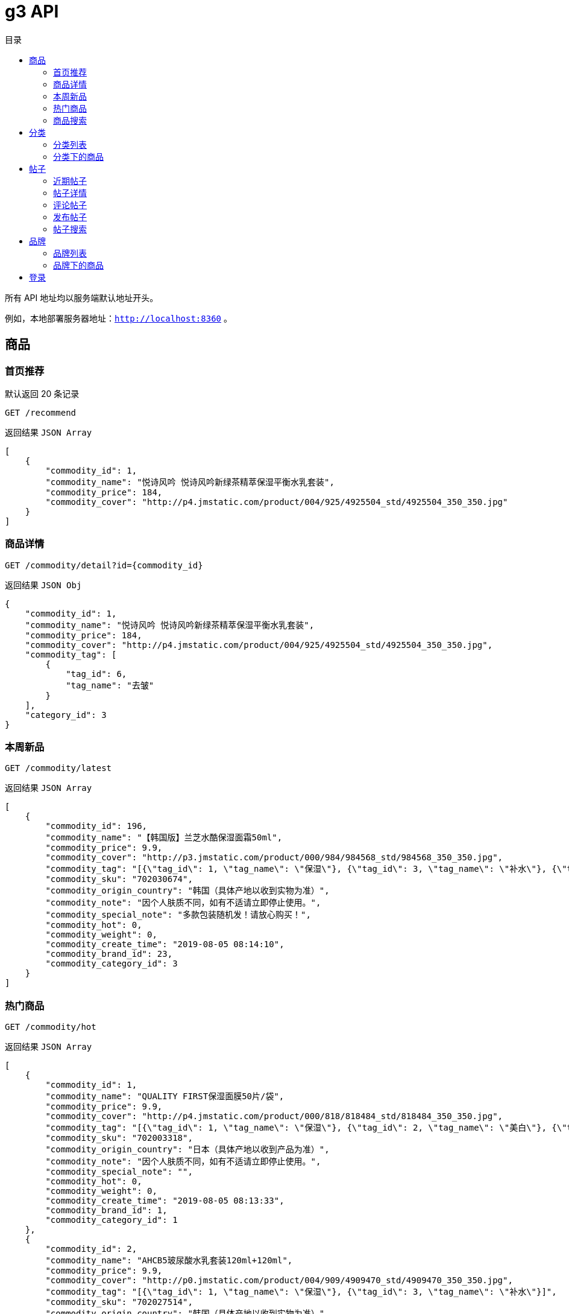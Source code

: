 = g3 API
:toc: left
:toc-title: 目录
:toclevels: 5

所有 API 地址均以服务端默认地址开头。

例如，本地部署服务器地址：`http://localhost:8360` 。

== 商品

=== 首页推荐

默认返回 20 条记录

....
GET /recommend
....

返回结果 `JSON Array`

....
[
    {
        "commodity_id": 1,
        "commodity_name": "悦诗风吟 悦诗风吟新绿茶精萃保湿平衡水乳套装",
        "commodity_price": 184,
        "commodity_cover": "http://p4.jmstatic.com/product/004/925/4925504_std/4925504_350_350.jpg"
    }
]
....


=== 商品详情

....
GET /commodity/detail?id={commodity_id}
....

返回结果 `JSON Obj`

....
{
    "commodity_id": 1,
    "commodity_name": "悦诗风吟 悦诗风吟新绿茶精萃保湿平衡水乳套装",
    "commodity_price": 184,
    "commodity_cover": "http://p4.jmstatic.com/product/004/925/4925504_std/4925504_350_350.jpg",
    "commodity_tag": [
        {
            "tag_id": 6,
            "tag_name": "去皱"
        }
    ],
    "category_id": 3
}
....

=== 本周新品

....
GET /commodity/latest
....

返回结果 `JSON Array`

[source, json]
----
[
    {
        "commodity_id": 196,
        "commodity_name": "【韩国版】兰芝水酷保湿面霜50ml",
        "commodity_price": 9.9,
        "commodity_cover": "http://p3.jmstatic.com/product/000/984/984568_std/984568_350_350.jpg",
        "commodity_tag": "[{\"tag_id\": 1, \"tag_name\": \"保湿\"}, {\"tag_id\": 3, \"tag_name\": \"补水\"}, {\"tag_id\": 4, \"tag_name\": \"滋润\"}]",
        "commodity_sku": "702030674",
        "commodity_origin_country": "韩国（具体产地以收到实物为准）",
        "commodity_note": "因个人肤质不同，如有不适请立即停止使用。",
        "commodity_special_note": "多款包装随机发！请放心购买！",
        "commodity_hot": 0,
        "commodity_weight": 0,
        "commodity_create_time": "2019-08-05 08:14:10",
        "commodity_brand_id": 23,
        "commodity_category_id": 3
    }
]
----

=== 热门商品

....
GET /commodity/hot
....

返回结果 `JSON Array`

[source, json]
----
[
    {
        "commodity_id": 1,
        "commodity_name": "QUALITY FIRST保湿面膜50片/袋",
        "commodity_price": 9.9,
        "commodity_cover": "http://p4.jmstatic.com/product/000/818/818484_std/818484_350_350.jpg",
        "commodity_tag": "[{\"tag_id\": 1, \"tag_name\": \"保湿\"}, {\"tag_id\": 2, \"tag_name\": \"美白\"}, {\"tag_id\": 3, \"tag_name\": \"补水\"}]",
        "commodity_sku": "702003318",
        "commodity_origin_country": "日本（具体产地以收到产品为准）",
        "commodity_note": "因个人肤质不同，如有不适请立即停止使用。",
        "commodity_special_note": "",
        "commodity_hot": 0,
        "commodity_weight": 0,
        "commodity_create_time": "2019-08-05 08:13:33",
        "commodity_brand_id": 1,
        "commodity_category_id": 1
    },
    {
        "commodity_id": 2,
        "commodity_name": "AHCB5玻尿酸水乳套装120ml+120ml",
        "commodity_price": 9.9,
        "commodity_cover": "http://p0.jmstatic.com/product/004/909/4909470_std/4909470_350_350.jpg",
        "commodity_tag": "[{\"tag_id\": 1, \"tag_name\": \"保湿\"}, {\"tag_id\": 3, \"tag_name\": \"补水\"}]",
        "commodity_sku": "702027514",
        "commodity_origin_country": "韩国（具体产地以收到实物为准）",
        "commodity_note": "因个人肤质不同，如有不适请立即停止使用。",
        "commodity_special_note": "多款包装随机发货，介意者慎购！",
        "commodity_hot": 0,
        "commodity_weight": 0,
        "commodity_create_time": "2019-08-05 08:13:34",
        "commodity_brand_id": 2,
        "commodity_category_id": 2
    }
]
----

=== 商品搜索

....
GET /commodity/search?keyword={keyword}
....

返回结果 `JSON Array`

....
[
    {
        "commodity_id": 5,
        "commodity_name": "美迪惠尔保湿面膜贴25ml*20片",
        "commodity_price": 9.9,
        "commodity_cover": "http://p3.jmstatic.com/product/002/119/2119208_std/2119208_350_350.jpg",
        "commodity_tag": "[{\"tag_id\": 1, \"tag_name\": \"保湿\"}, {\"tag_id\": 3, \"tag_name\": \"补水\"}, {\"tag_id\": 4, \"tag_name\": \"滋润\"}]",
        "commodity_sku": "702021952",
        "commodity_origin_country": "韩国（具体产地以收到实物为准）",
        "commodity_note": "因个人肤质不同，如有不适请立即停止使用。",
        "commodity_special_note": "",
        "commodity_hot": 0,
        "commodity_weight": 0,
        "commodity_create_time": "2019-08-05 08:13:34",
        "commodity_brand_id": 4,
        "commodity_category_id": 1
    }
]
....

== 分类

=== 分类列表

....
GET /category
....

返回结果 `JSON Array`

....
[
    {
        "category_id": 1,
        "category_name": "乳液"
    },
    {
        "category_id": 2,
        "category_name": "面膜"
    },
    {
        "category_id": 3,
        "category_name": "洁面"
    }
]
....

=== 分类下的商品

....
GET /commodity/viewByCategory?id={category_id}
....

返回结果 `JSON Array`

....
[
    {
        "commodity_id": 9,
        "commodity_name": "AHC 高浓缩B5玻尿酸面霜50ml",
        "commodity_price": 179,
        "commodity_cover": "http://p2.jmstatic.com/product/002/742/2742717_std/2742717_350_350.jpg",
        "commodity_tag": "[{\"tag_id\": 1, \"tag_name\": \"保湿\"}]",
        "category_id": 1
    },
    {
        "commodity_id": 10,
        "commodity_name": "【重现柔滑亮白美肌】雪花秀玉容撕拉面膜中样50ml",
        "commodity_price": 55,
        "commodity_cover": "http://p2.jmstatic.com/product/003/359/3359262_std/3359262_350_350.jpg",
        "commodity_tag": "[{\"tag_id\": 2, \"tag_name\": \"补水\"}]",
        "category_id": 1
    }
]
....

== 帖子

=== 近期帖子

....
GET /post
....

返回结果 `JSON Array`

....
[
    {
        "post_id": 3,
        "post_title": "黄柠檬",
        "last_comment_time": "2019-07-30 22:00:21",
        "create_time": "2019-07-30 22:00:21",
        "post_comment_count": 1,
        "post_owner_name": "white lie"
    },
    {
        "post_id": 2,
        "post_title": "Jggj",
        "last_comment_time": "2019-07-30 22:00:16",
        "create_time": "2019-07-30 22:00:16",
        "post_comment_count": 1,
        "post_owner_name": "●尘埃落定●(๑• . •๑)"
    }
]
....

=== 帖子详情

....
GET /post/viewDetail?id={post_id}
....

返回结果

....
{
    "post_id": 1,
    "post_title": "社区上线",
    "post_content": "社区系统今天上线啦",
    "topic_id": null,
    "last_comment_time": "2019-07-30 16:26:20",
    "create_time": "2019-07-30 16:26:20",
    "post_owner_id": 1
}
....

=== 评论帖子

....
POST /post/doComment
....

|===
| 参数名 | 类型 | 含义

| storage
| String
| 用户身份信息（参阅登录接口的返回结果）

| data
| Object
| 评论的数据
|===

`data` 格式

|===
| 参数名 | 类型 | 含义

| post_id
| number
| 帖子ID

| comment_content
| String
| 评论内容

|===

=== 发布帖子

....
POST /post/new
....

|===
| 参数名 | 类型 | 含义

| storage | String | 用户身份信息（参阅登录接口的返回结果）

| data | Object | 帖子数据
|===

`data` 格式

|===
| 参数名 | 类型 | 含义

| post_title | String | 标题
| post_content | String | 内容
|===

=== 帖子搜索

....
GET /post/search?keyword={keyword}
....

返回结果 `JSON Array`

[source, json]
----
[
    {
        "post_id": 14,
        "post_title": "护肤步骤",
        "post_content": "1.洁面\n2.爽肤水（二次清洁，打开毛孔）\n3.精华液（补充营养）\n4.护肤水（补水）\n5.护肤乳（缩水补水）\n6.面霜（锁水）\n\n\n\n\n\n\n\n",
        "topic_id": null,
        "last_comment_time": "2019-08-03 19:48:55",
        "create_time": "2019-08-03 19:48:55",
        "post_owner_id": 4
    }
]
----

== 品牌

=== 品牌列表

....
GET /brand
....

返回结果 `JSON Array`

[source, json]
----
[
    {
        "brand_id": 1,
        "brand_name": "QUALITY FIRST"
    },
    {
        "brand_id": 2,
        "brand_name": "AHC"
    },
    {
        "brand_id": 3,
        "brand_name": "美蒂菲(MEDI-PEEL)"
    },
    {
        "brand_id": 4,
        "brand_name": "美迪惠尔（MEDIHEAL）"
    }
]
----

=== 品牌下的商品

....
GET /commodity/viewByBrandId?brandId={brandId}
....

返回结果 `JSON Array`

[source, json]
----
[
    {
        "commodity_id": 2,
        "commodity_name": "AHCB5玻尿酸水乳套装120ml+120ml",
        "commodity_price": 9.9,
        "commodity_cover": "http://p0.jmstatic.com/product/004/909/4909470_std/4909470_350_350.jpg",
        "commodity_tag": "[{\"tag_id\": 1, \"tag_name\": \"保湿\"}, {\"tag_id\": 3, \"tag_name\": \"补水\"}]",
        "commodity_sku": "702027514",
        "commodity_origin_country": "韩国（具体产地以收到实物为准）",
        "commodity_note": "因个人肤质不同，如有不适请立即停止使用。",
        "commodity_special_note": "多款包装随机发货，介意者慎购！",
        "commodity_hot": 0,
        "commodity_weight": 0,
        "commodity_create_time": "2019-08-05 08:13:34",
        "commodity_brand_id": 2,
        "commodity_category_id": 2
    },
    {
        "commodity_id": 3,
        "commodity_name": "AHC B5玻尿酸保湿滋润面霜50ml",
        "commodity_price": 9.9,
        "commodity_cover": "http://p0.jmstatic.com/product/004/906/4906970_std/4906970_350_350.jpg",
        "commodity_tag": "[{\"tag_id\": 1, \"tag_name\": \"保湿\"}]",
        "commodity_sku": "7011224851",
        "commodity_origin_country": null,
        "commodity_note": "因个人肤质不同，如有不适请立即停止使用。",
        "commodity_special_note": "因个人肤质不同，如有不适请立即停止使用！",
        "commodity_hot": 0,
        "commodity_weight": 0,
        "commodity_create_time": "2019-08-05 08:13:34",
        "commodity_brand_id": 2,
        "commodity_category_id": 3
    }
]
----

== 登录

....
POST /oauth/login/weixin
....

|===
| 参数名 | 类型 | 含义

| code | String | wx.login 中获取的用户登录凭证
| userInfo | Object | wx.getUsrInfo 获取的用户信息

|===

返回类型 `JSON Object`

....
{
    "errno": 0,
    "errmsg": "登录成功",
    "data": "xxxxxxxxxxxxxxxxx"
}
....

|===
| 参数名 | 类型 | 含义

| data | String | 加密后的用户身份信息
|===

[TIP]
====
获得此信息后，请妥善保存，请求时将此信息填入 `storage` 字段，以供服务端识别用户信息。一般是存入客户端本地存储中，下次请求时再取出。
====
